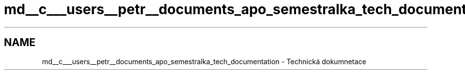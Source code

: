 .TH "md__c___users__petr__documents_apo_semestralka_tech_documentation" 3 "Wed May 5 2021" "Version 1.0.0" "Pac-Man" \" -*- nroff -*-
.ad l
.nh
.SH NAME
md__c___users__petr__documents_apo_semestralka_tech_documentation \- Technická dokumnetace 

